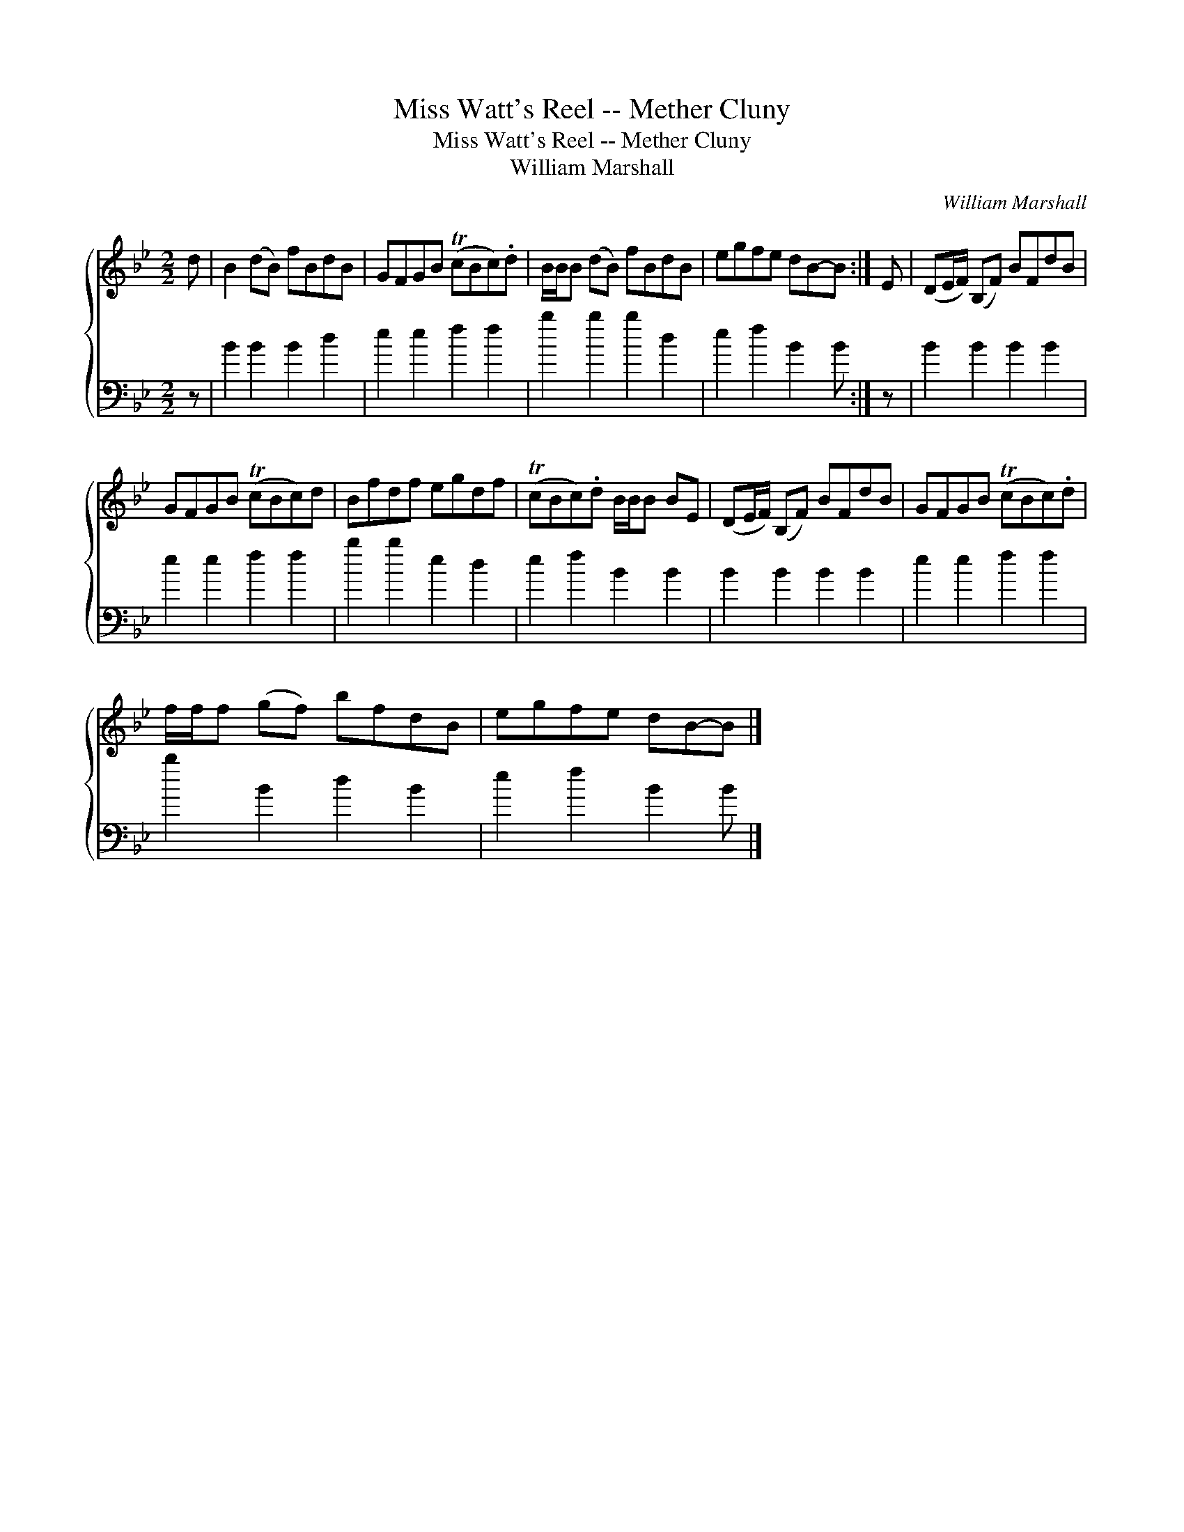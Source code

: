 X:1
T:Miss Watt's Reel -- Mether Cluny
T:Miss Watt's Reel -- Mether Cluny
T:William Marshall
C:William Marshall
%%score { 1 2 }
L:1/8
M:2/2
K:Bb
V:1 treble 
V:2 bass 
V:1
 d | B2 (dB) fBdB | GFGB (TcBc).d | B/B/B (dB) fBdB | egfe dB-B :| E | (DE/F/) (B,F) BFdB | %7
 GFGB (TcBc)d | Bfdf egdf | (TcBc).d B/B/B BE | (DE/F/) (B,F) BFdB | GFGB (TcBc).d | %12
 f/f/f (gf) bfdB | egfe dB-B |] %14
V:2
 z | B2 B2 B2 d2 | e2 e2 f2 f2 | b2 b2 b2 d2 | e2 f2 B2 B :| z | B2 B2 B2 B2 | e2 e2 f2 f2 | %8
 b2 b2 e2 d2 | e2 f2 B2 B2 | B2 B2 B2 B2 | e2 e2 f2 f2 | b2 B2 d2 B2 | e2 f2 B2 B |] %14

